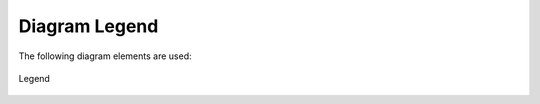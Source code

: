 .. _legend:

Diagram Legend
==============

The following diagram elements are used:

.. figure:: ../../_static/swa/usecases/legend.drawio.png
    :scale: 100%
    :align: center

    Legend
